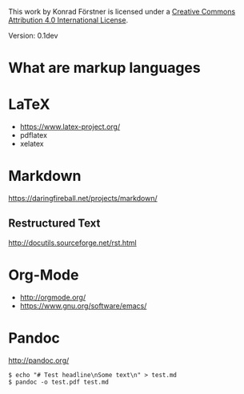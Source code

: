 #+TITEL Markup language tutorial
#+AUTHOR Konrad Förstner

This work by Konrad Förstner is licensed under a [[https://creativecommons.org/licenses/by/4.0/][Creative Commons
Attribution 4.0 International License]].

Version: 0.1dev

* What are markup languages 

* LaTeX

- https://www.latex-project.org/
- pdflatex
- xelatex

* Markdown

https://daringfireball.net/projects/markdown/

** Restructured Text

http://docutils.sourceforge.net/rst.html

* Org-Mode

- http://orgmode.org/
- https://www.gnu.org/software/emacs/


* Pandoc
http://pandoc.org/


#+BEGIN_EXAMPLE
$ echo "# Test headline\nSome text\n" > test.md
$ pandoc -o test.pdf test.md
#+END_EXAMPLE

